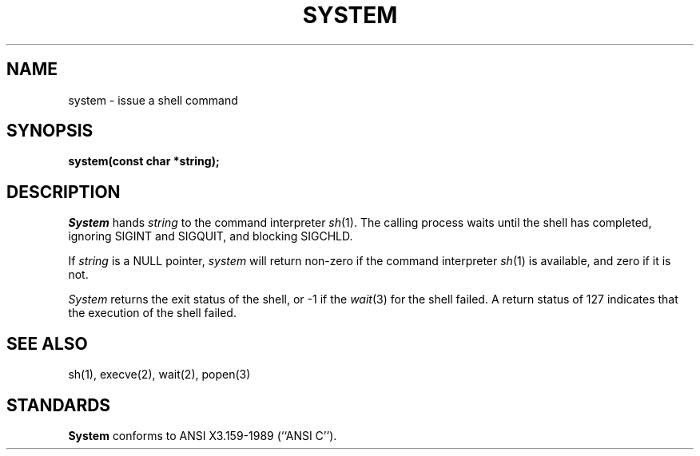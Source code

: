 .\" Copyright (c) 1990 The Regents of the University of California.
.\" All rights reserved.
.\"
.\" Redistribution and use in source and binary forms, with or without
.\" modification, are permitted provided that the following conditions
.\" are met:
.\" 1. Redistributions of source code must retain the above copyright
.\"    notice, this list of conditions and the following disclaimer.
.\" 2. Redistributions in binary form must reproduce the above copyright
.\"    notice, this list of conditions and the following disclaimer in the
.\"    documentation and/or other materials provided with the distribution.
.\" 3. All advertising materials mentioning features or use of this software
.\"    must display the following acknowledgement:
.\"	This product includes software developed by the University of
.\"	California, Berkeley and its contributors.
.\" 4. Neither the name of the University nor the names of its contributors
.\"    may be used to endorse or promote products derived from this software
.\"    without specific prior written permission.
.\"
.\" THIS SOFTWARE IS PROVIDED BY THE REGENTS AND CONTRIBUTORS ``AS IS'' AND
.\" ANY EXPRESS OR IMPLIED WARRANTIES, INCLUDING, BUT NOT LIMITED TO, THE
.\" IMPLIED WARRANTIES OF MERCHANTABILITY AND FITNESS FOR A PARTICULAR PURPOSE
.\" ARE DISCLAIMED.  IN NO EVENT SHALL THE REGENTS OR CONTRIBUTORS BE LIABLE
.\" FOR ANY DIRECT, INDIRECT, INCIDENTAL, SPECIAL, EXEMPLARY, OR CONSEQUENTIAL
.\" DAMAGES (INCLUDING, BUT NOT LIMITED TO, PROCUREMENT OF SUBSTITUTE GOODS
.\" OR SERVICES; LOSS OF USE, DATA, OR PROFITS; OR BUSINESS INTERRUPTION)
.\" HOWEVER CAUSED AND ON ANY THEORY OF LIABILITY, WHETHER IN CONTRACT, STRICT
.\" LIABILITY, OR TORT (INCLUDING NEGLIGENCE OR OTHERWISE) ARISING IN ANY WAY
.\" OUT OF THE USE OF THIS SOFTWARE, EVEN IF ADVISED OF THE POSSIBILITY OF
.\" SUCH DAMAGE.
.\"
.\"	@(#)system.3	6.2 (Berkeley) 05/16/90
.\"
.TH SYSTEM 3 ""
.AT 3
.SH NAME
system \- issue a shell command
.SH SYNOPSIS
.nf
.ft B
system(const char *string);
.ft R
.fi
.SH DESCRIPTION
.I System
hands
.I string
to the command interpreter
.IR sh (1).
The calling process waits until the shell has completed,
ignoring SIGINT and SIGQUIT, and blocking SIGCHLD.
.PP
If
.I string
is a NULL pointer,
.I system
will return non-zero if the command interpreter
.IR sh (1)
is available, and zero if it is not.
.PP
.I System
returns the exit status of the shell, or \-1 if the
.IR wait (3)
for the shell failed.
A return status of 127 indicates that the execution of the shell
failed.
.SH "SEE ALSO"
sh(1), execve(2), wait(2), popen(3)
.SH STANDARDS
.B System
conforms to ANSI X3.159-1989 (``ANSI C'').
